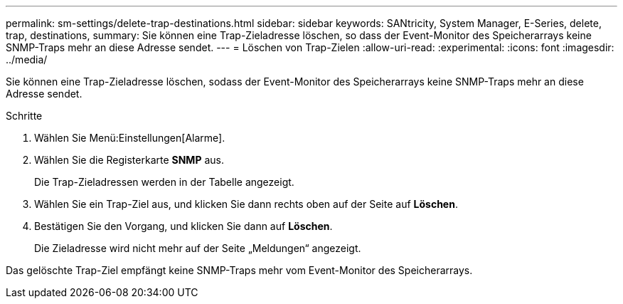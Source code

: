 ---
permalink: sm-settings/delete-trap-destinations.html 
sidebar: sidebar 
keywords: SANtricity, System Manager, E-Series, delete, trap, destinations, 
summary: Sie können eine Trap-Zieladresse löschen, so dass der Event-Monitor des Speicherarrays keine SNMP-Traps mehr an diese Adresse sendet. 
---
= Löschen von Trap-Zielen
:allow-uri-read: 
:experimental: 
:icons: font
:imagesdir: ../media/


[role="lead"]
Sie können eine Trap-Zieladresse löschen, sodass der Event-Monitor des Speicherarrays keine SNMP-Traps mehr an diese Adresse sendet.

.Schritte
. Wählen Sie Menü:Einstellungen[Alarme].
. Wählen Sie die Registerkarte *SNMP* aus.
+
Die Trap-Zieladressen werden in der Tabelle angezeigt.

. Wählen Sie ein Trap-Ziel aus, und klicken Sie dann rechts oben auf der Seite auf *Löschen*.
. Bestätigen Sie den Vorgang, und klicken Sie dann auf *Löschen*.
+
Die Zieladresse wird nicht mehr auf der Seite „Meldungen“ angezeigt.



Das gelöschte Trap-Ziel empfängt keine SNMP-Traps mehr vom Event-Monitor des Speicherarrays.
